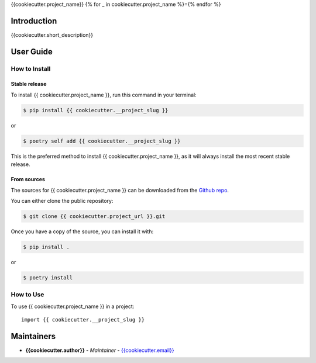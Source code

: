 {{cookiecutter.project_name}}
{% for _ in cookiecutter.project_name %}={% endfor %}

..
    {% if cookiecutter.ci_tool == "GitHub" %}GitHub Actions
    ~~~~~~~~~~~~~~

    You can find all the configuration files of GitHub Actions in ``.github/workflows`` folder.

    Content
    :::::::

    +-------------+----------------------------------------------+--------------------------------------------------+-----------------------------+-----------------------------------------------------------+
    | Config File |          Steps                               |                Trigger Rules                     | Requisite CI/CD Variables   | CI/CD Variables description                               |
    +=============+==============================================+==================================================+=============================+===========================================================+
    |             | mypy check                                   |                                                  |                             |                                                           |
    |             +----------------------------------------------+                                                  |                             |                                                           |
    |             | flake8 check                                 | + **Pushes** to *master/develop* branches        |                             |                                                           |
    |             +----------------------------------------------+                                                  |                             |                                                           |
    | test.yml    | bandit check                                 | + **Pull Requests** to *master/develop* branches |                             |                                                           |
    |             +----------------------------------------------+                                                  |                             |                                                           |
    |             | test with python 3.8 (Ubuntu/Mac OS/Windows) |                                                  |                             |                                                           |
    |             +----------------------------------------------+                                                  |                             |                                                           |
    |             | test with python 3.9 (Ubuntu/Mac OS/Windows) |                                                  |                             |                                                           |
    |             +----------------------------------------------+                                                  |                             |                                                           |
    |             | test with python 3.10 (Ubuntu/Mac OS/Windows)|                                                  |                             |                                                           |
    |             +----------------------------------------------+                                                  |                             |                                                           |
    |             | test with python 3.11 (Ubuntu/Mac OS/Windows)|                                                  |                             |                                                           |
    |             +----------------------------------------------+                                                  |                             |                                                           |
    |             | test with python 3.12 (Ubuntu/Mac OS/Windows)|                                                  |                             |                                                           |
    |             +----------------------------------------------+                                                  |                             |                                                           |
    |             | twine check the built package                |                                                  |                             |                                                           |
    +-------------+----------------------------------------------+--------------------------------------------------+-----------------------------+-----------------------------------------------------------+
    |             |                                              |                                                  |                             | Token for uploading package to official PyPi. If you're   |
    |             |                                              |                                                  | POETRY_PYPI_TOKEN_PYPI      | using a private artifactory, please use the variables     |
    |             |                                              |                                                  |                             | `PACKAGE_INDEX_REPOSITORY_URL`, `PACKAGE_INDEX_USERNAME`, |
    |             |                                              |                                                  |                             | and `PACKAGE_INDEX_PASSWORD` instead.                     |
    |             |                                              |                                                  +-----------------------------+-----------------------------------------------------------+
    |             |                                              |                                                  | PACKAGE_INDEX_REPOSITORY_URL| URL of Private package index.                             |
    | release.yml | deploy to PyPi                               | **Pushes** to tags matching *vXX.XX.XX*          +-----------------------------+-----------------------------------------------------------+
    |             |                                              |                                                  | PACKAGE_INDEX_USERNAME      | Username of Private package index.                        |
    |             |                                              |                                                  +-----------------------------+-----------------------------------------------------------+
    |             |                                              |                                                  | PACKAGE_INDEX_PASSWORD      | Password of Private package index.                        |
    +-------------+----------------------------------------------+--------------------------------------------------+-----------------------------+-----------------------------------------------------------+
    | sphinx.yml  | deploy GitHub pages                          | **Pushes** to *master* branch                    |                             |                                                           |
    +-------------+----------------------------------------------+--------------------------------------------------+-----------------------------+-----------------------------------------------------------+

    **Note**:

    + Before publishing the GitHub pages of your project for the first time, please manually create the branch **gh-pages** via::

        $ git checkout master
        $ git checkout -b gh-pages
        $ git push origin gh-pages

    Setup Steps
    :::::::::::

    1. Go to **Settings**.
    2. Click **Secrets** section.
    3. Click **New repository secret** button.
    4. Input the name and value of a CI/CD variable.

    {% elif cookiecutter.ci_tool == "GitLab" %}GitLab CI
    ~~~~~~~~~

    The file ``.gitlab-ci.yml`` contains all the configurations for GitLab CI.

    Content
    :::::::

    +---------+---------------------------------+-------------------------------------------+------------------------------+-----------------------------------------------------------+
    | Stages  |          Steps                  |                Trigger Rules              | Requisite CI/CD Variables    | CI/CD Variables description                               |
    +=========+=================================+===========================================+==============================+===========================================================+
    |         | mypy check                      |                                           |                              |                                                           |
    |         +---------------------------------+                                           |                              |                                                           |
    | linting | flake8 check                    | + **Pushes** to *master/develop* branches |                              |                                                           |
    |         +---------------------------------+                                           |                              |                                                           |
    |         | bandit check                    | + Any **Merge Requests**                  |                              |                                                           |
    +---------+---------------------------------+                                           |                              |                                                           |
    |         | test with python 3.8            |                                           |                              |                                                           |
    |         +---------------------------------+                                           |                              |                                                           |
    |  test   | test with python 3.9            |                                           |                              |                                                           |
    |         +---------------------------------+                                           |                              |                                                           |
    |         | test with python 3.10           |                                           |                              |                                                           |
    |         +---------------------------------+                                           |                              |                                                           |
    |         | test with python 3.11           |                                           |                              |                                                           |
    |         +---------------------------------+                                           |                              |                                                           |
    |         | test with python 3.12           |                                           |                              |                                                           |
    +---------+---------------------------------+                                           |                              |                                                           |
    | build   | twine check the built package   |                                           |                              |                                                           |
    +---------+---------------------------------+-------------------------------------------+------------------------------+-----------------------------------------------------------+
    |         |                                 |                                           |                              | Token for uploading package to official PyPi. If you're   |
    |         |                                 |                                           | POETRY_PYPI_TOKEN_PYPI       | using a private artifactory, please use the variables     |
    |         |                                 |                                           |                              | `PACKAGE_INDEX_REPOSITORY_URL`, `PACKAGE_INDEX_USERNAME`, |
    |         |                                 |                                           |                              | and `PACKAGE_INDEX_PASSWORD` instead.                     |
    |         |                                 |                                           +------------------------------+-----------------------------------------------------------+
    | deploy  | deploy to PyPi                  | **Pushes** to tags matching *vXX.XX.XX*   | PACKAGE_INDEX_REPOSITORY_URL | URL of Private package index.                             |
    |         |                                 |                                           +------------------------------+-----------------------------------------------------------+
    |         |                                 |                                           | PACKAGE_INDEX_USERNAME       | Username of Private package index.                        |
    |         |                                 |                                           +------------------------------+-----------------------------------------------------------+
    |         |                                 |                                           | PACKAGE_INDEX_PASSWORD       | Password of Private package index.                        |
    +---------+---------------------------------+-------------------------------------------+------------------------------+-----------------------------------------------------------+

    Setup Steps
    :::::::::::

    1. Go to **Settings**.
    2. Click **CI/CD** section.
    3. Go to **Variables** section.
    4. Click **Add variable** button.
    5. Input the name and value of a CI/CD variable.

        By default, the flag **protected** is checked, which means the added variable can only be used for protected branches/tags.
        If you want to keep your variable protected, please add wildcards **v*** as protected tags in **Settings** -> **Repository** -> **Protected tags**.

        Or you can uncheck the box to use the variable for all branches and tags.

    {% elif cookiecutter.ci_tool == "Bitbucket" %}Bitbucket Pipelines
    ~~~~~~~~~~~~~~~~~~~

    The file ``bitbucket-pipelines.yml`` contains all the configurations of Bitbucket Pipelines.

    Content
    :::::::

    +---------------------------------+-------------------------------------------+------------------------------+-----------------------------------------------------------+
    |          Steps                  |                Trigger Rules              | Requisite CI/CD Variables    | CI/CD Variables description                               |
    +=================================+===========================================+==============================+===========================================================+
    | mypy check                      |                                           |                              |                                                           |
    +---------------------------------+                                           |                              |                                                           |
    | flake8 check                    | + **Pushes** to *master/develop* branches |                              |                                                           |
    +---------------------------------+                                           |                              |                                                           |
    | bandit check                    | + Any **Pull Requests**                   |                              |                                                           |
    +---------------------------------+                                           |                              |                                                           |
    | test with python 3.8            |                                           |                              |                                                           |
    +---------------------------------+                                           |                              |                                                           |
    | test with python 3.9            |                                           |                              |                                                           |
    +---------------------------------+                                           |                              |                                                           |
    | test with python 3.10           |                                           |                              |                                                           |
    +---------------------------------+                                           |                              |                                                           |
    | test with python 3.11           |                                           |                              |                                                           |
    +---------------------------------+                                           |                              |                                                           |
    | test with python 3.12           |                                           |                              |                                                           |
    +---------------------------------+                                           |                              |                                                           |
    | twine check the built package   |                                           |                              |                                                           |
    +---------------------------------+-------------------------------------------+------------------------------+-----------------------------------------------------------+
    |                                 |                                           |                              | Token for uploading package to official PyPi. If you're   |
    |                                 |                                           | POETRY_PYPI_TOKEN_PYPI       | using a private artifactory, please use the variables     |
    |                                 |                                           |                              | `PACKAGE_INDEX_REPOSITORY_URL`, `PACKAGE_INDEX_USERNAME`, |
    |                                 |                                           |                              | and `PACKAGE_INDEX_PASSWORD` instead.                     |
    | deploy to PyPi                  | **Pushes** to tags matching *vXX.XX.XX*   +------------------------------+-----------------------------------------------------------+
    |                                 |                                           | PACKAGE_INDEX_REPOSITORY_URL | URL of Private package index.                             |
    |                                 |                                           +------------------------------+-----------------------------------------------------------+
    |                                 |                                           | PACKAGE_INDEX_USERNAME       | Username of Private package index.                        |
    |                                 |                                           +------------------------------+-----------------------------------------------------------+
    |                                 |                                           | PACKAGE_INDEX_PASSWORD       | Password of Private package index.                        |
    +---------------------------------+-------------------------------------------+------------------------------+-----------------------------------------------------------+

    Setup Steps
    :::::::::::

    1. Go to **Repository settings**.
    2. Click **Repository variables**.
    3. Click **add** button.
    4. Input the name and value of a CI/CD variable.

        You need to enable pipelines before adding a new variable for the first time.
    {% endif %}
    Makefile
    ++++++++

    .. list-table::
       :header-rows: 1

       * - Command
         - Description
       * - clean
         - Remove autogenerated folders and artifacts.
       * - clean-pyc
         - Remove python artifacts.
       * - clean-build
         - Remove build artifacts.
       * - bandit
         - Run `bandit`_ security analysis.
       * - mypy
         - Run `mypy`_ type checking.
       * - flake8
         - Run `flake8`_ linting.
       * - install
         - Install all the dependencies and the package itself.
       * - test
         - Run tests and generate coverage report.
       * - build
         - Build wheel package.
       * - publish
         - Publish the built wheel package.

Introduction
------------
{{cookiecutter.short_description}}

User Guide
----------

How to Install
++++++++++++++

Stable release
``````````````

To install {{ cookiecutter.project_name }}, run this command in your terminal:

.. code-block:: console

    $ pip install {{ cookiecutter.__project_slug }}

or

.. code-block:: console

    $ poetry self add {{ cookiecutter.__project_slug }}

This is the preferred method to install {{ cookiecutter.project_name }}, as it will always install the most recent stable release.


From sources
````````````

The sources for {{ cookiecutter.project_name }} can be downloaded from the `Github repo <{{cookiecutter.project_url}}>`_.

You can either clone the public repository:

.. code-block:: console

    $ git clone {{ cookiecutter.project_url }}.git

Once you have a copy of the source, you can install it with:

.. code-block:: console

    $ pip install .

or

.. code-block:: console

    $ poetry install

How to Use
++++++++++

To use {{ cookiecutter.project_name }} in a project::

    import {{ cookiecutter.__project_slug }}

Maintainers
-----------

..
    TODO: List here the people responsible for the development and maintaining of this project.
    Format: **Name** - *Role/Responsibility* - Email

* **{{cookiecutter.author}}** - *Maintainer* - `{{cookiecutter.email}} <mailto:{{cookiecutter.email}}?subject=[{{cookiecutter.ci_tool}}]{{ cookiecutter.project_name | replace(" ", "%20") }}>`_